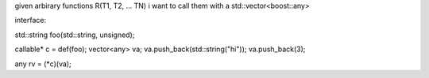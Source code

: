 given arbirary functions R(T1, T2, ... TN) i want to call them with
a std::vector<boost::any>

interface:

std::string foo(std::string, unsigned);

callable* c = def(foo);
vector<any> va;
va.push_back(std::string("hi"));
va.push_back(3);

any rv = (*c)(va);


